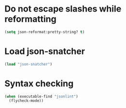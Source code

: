 * Do not escape slashes while reformatting
  #+BEGIN_SRC emacs-lisp
    (setq json-reformat:pretty-string? t)
  #+END_SRC


* Load json-snatcher
  #+BEGIN_SRC emacs-lisp
    (load "json-snatcher")
  #+END_SRC


* Syntax checking
  #+BEGIN_SRC emacs-lisp
    (when (executable-find "jsonlint")
      (flycheck-mode))
  #+END_SRC
